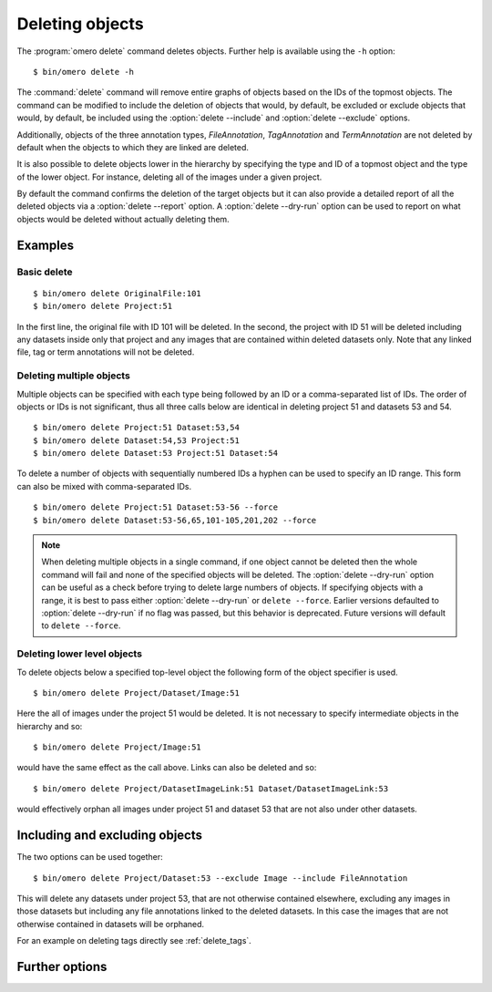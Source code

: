 Deleting objects
----------------

The :program:`omero delete` command deletes objects. Further help is available
using the ``-h`` option::

    $ bin/omero delete -h

The :command:`delete` command will remove entire graphs of objects based on
the IDs of the topmost objects. The command can be modified to include the
deletion of objects that would, by default, be excluded or exclude objects
that would, by default, be included using the :option:`delete --include` and
:option:`delete --exclude` options.

Additionally, objects of the three annotation types, `FileAnnotation`,
`TagAnnotation` and `TermAnnotation` are not deleted by default when the
objects to which they are linked are deleted.

It is also possible to delete objects lower in the hierarchy by specifying
the type and ID of a topmost object and the type of the lower object. For
instance, deleting all of the images under a given project.

By default the command confirms the deletion of the target objects but
it can also provide a detailed report of all the deleted objects via a
:option:`delete --report` option. A :option:`delete --dry-run` option can be
used to report on what objects would be deleted without actually deleting
them.

Examples
^^^^^^^^

Basic delete
============

::

    $ bin/omero delete OriginalFile:101
    $ bin/omero delete Project:51

In the first line, the original file with ID 101 will be deleted. In the
second, the project with ID 51 will be deleted including any datasets inside
only that project and any images that are contained within deleted datasets only.
Note that any linked file, tag or term annotations will not be deleted.

Deleting multiple objects
=========================

Multiple objects can be specified with each type being followed by an ID
or a comma-separated list of IDs. The order of objects or IDs is not
significant, thus all three calls below are identical in deleting
project 51 and datasets 53 and 54.
::

    $ bin/omero delete Project:51 Dataset:53,54
    $ bin/omero delete Dataset:54,53 Project:51
    $ bin/omero delete Dataset:53 Project:51 Dataset:54

To delete a number of objects with sequentially numbered IDs a hyphen can be
used to specify an ID range. This form can also be mixed with comma-separated
IDs.
::

    $ bin/omero delete Project:51 Dataset:53-56 --force
    $ bin/omero delete Dataset:53-56,65,101-105,201,202 --force

.. note::
    When deleting multiple objects in a single command, if one object cannot
    be deleted then the whole command will fail and none of the specified
    objects will be deleted. The :option:`delete --dry-run` option can be
    useful as a check before trying to delete large numbers of objects.
    If specifying objects with a range, it is best to pass either 
    :option:`delete --dry-run` or ``delete --force``. Earlier versions defaulted to 
    :option:`delete --dry-run` if no flag was passed, but this behavior is deprecated.
    Future versions will default to ``delete --force``.

Deleting lower level objects
============================

To delete objects below a specified top-level object the following form
of the object specifier is used.
::

    $ bin/omero delete Project/Dataset/Image:51

Here the all of images under the project 51 would be deleted. It is not
necessary to specify intermediate objects in the hierarchy and so::

    $ bin/omero delete Project/Image:51

would have the same effect as the call above. Links can also be deleted
and so::

$ bin/omero delete Project/DatasetImageLink:51 Dataset/DatasetImageLink:53

would effectively orphan all images under project 51 and dataset 53 that are
not also under other datasets.

Including and excluding objects
^^^^^^^^^^^^^^^^^^^^^^^^^^^^^^^

.. program:: delete

.. option:: --include

    Linked objects that would not ordinarily be deleted can be included in the
    delete using the ``--include`` option::

        $ bin/omero delete Image:51 --include FileAnnotation,TagAnnotation,TermAnnotation

    As mentioned above these three annotation types are not deleted by default
    and so this call overrides that default by including any of the three
    annotation types in the delete::

         $ bin/omero delete Image:51 --include Annotation

    This call would also delete any annotation objects linked to the image.

.. option:: --exclude

    Linked objects that would ordinarily be deleted can be excluded from the
    delete using the ``--exclude`` option::

        $ bin/omero delete Project:51 --exclude Dataset

    This will delete project 51 but not any datasets contained in that project.

The two options can be used together::

     $ bin/omero delete Project/Dataset:53 --exclude Image --include FileAnnotation

This will delete any datasets under project 53, that are not otherwise
contained elsewhere, excluding any images in those datasets but including
any file annotations linked to the deleted datasets. In this case the images
that are not otherwise contained in datasets will be orphaned.

For an example on deleting tags directly see :ref:`delete_tags`.

Further options
^^^^^^^^^^^^^^^

.. program:: delete

.. option:: --ordered

    Delete the objects in the order specified.

    Normally all of the specified objects are grouped into a single delete
    command. However, each object can be deleted separately and in the order
    given. Thus::

        $ bin/omero delete Dataset:53 Project:51 Dataset:54 --ordered

    would be equivalent to making three separate calls::

        $ bin/omero delete Dataset:53
        $ bin/omero delete Project:51
        $ bin/omero delete Dataset:54

.. option:: --report

    Provide a detailed report of what is deleted::

        $ bin/omero delete Project:502 --report
        ...
        omero.cmd.Delete2 Project 502... ok
        Steps: 3
        Elapsed time: 0.597 secs.
        Flags: []
        Deleted objects
        Dataset:603
        DatasetImageLink:303
        Project:503
        ProjectDatasetLink:353
        Channel:203
        Image:503
        LogicalChannel:203
        OriginalFile:460,459
        Pixels:253
        Fileset:203
        FilesetEntry:253
        FilesetJobLink:264,265,262,263,261
        IndexingJob:315
        JobOriginalFileLink:303
        MetadataImportJob:312
        PixelDataJob:313
        ThumbnailGenerationJob:314
        UploadJob:311
        StatsInfo:72

.. option:: --dry-run

    Run the command and report success or failure but do not delete the
    objects. This can be combined with the :option:`delete --report` to provide
    a detailed confirmation of what would be deleted before running the
    delete itself.
